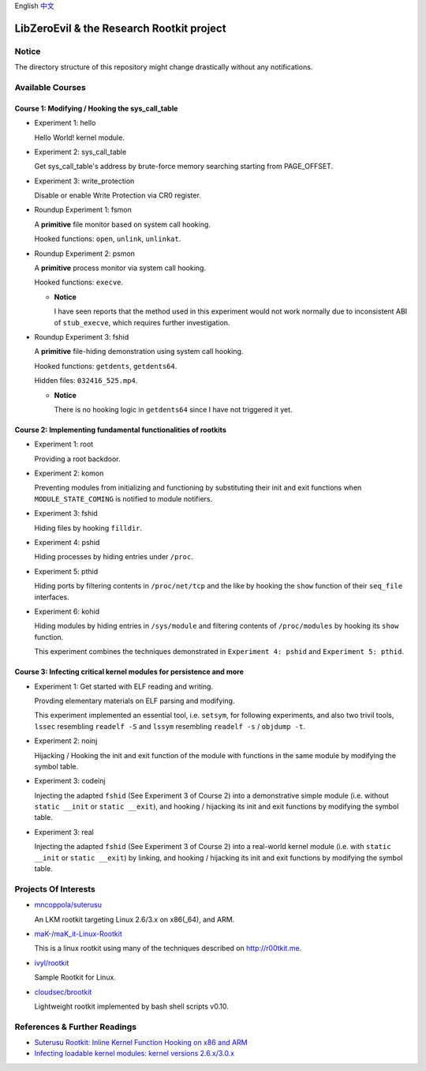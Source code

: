 English `中文 <README-zh_CN.rst>`_

LibZeroEvil & the Research Rootkit project
==========================================


Notice
------

The directory structure of this repository might change drastically
without any notifications.


Available Courses
-----------------

Course 1: Modifying / Hooking the sys_call_table
++++++++++++++++++++++++++++++++++++++++++++++++

- Experiment 1: hello

  Hello World! kernel module.

- Experiment 2: sys_call_table

  Get sys_call_table's address by brute-force memory searching
  starting from PAGE_OFFSET.

- Experiment 3: write_protection

  Disable or enable Write Protection via CR0 register.

- Roundup Experiment 1: fsmon

  A **primitive** file monitor based on system call hooking.

  Hooked functions: ``open``, ``unlink``, ``unlinkat``.

- Roundup Experiment 2: psmon

  A **primitive** process monitor via system call hooking.

  Hooked functions: ``execve``.

  - **Notice**

    I have seen reports that the method used in this experiment
    would not work normally
    due to inconsistent ABI of ``stub_execve``,
    which requires further investigation.

- Roundup Experiment 3: fshid

  A **primitive** file-hiding demonstration
  using system call hooking.

  Hooked functions: ``getdents``, ``getdents64``.

  Hidden files: ``032416_525.mp4``.

  - **Notice**

    There is no hooking logic in ``getdents64``
    since I have not triggered it yet.


Course 2: Implementing fundamental functionalities of rootkits
++++++++++++++++++++++++++++++++++++++++++++++++++++++++++++++

- Experiment 1: root

  Providing a root backdoor.

- Experiment 2: komon

  Preventing modules from initializing and functioning
  by substituting their init and exit functions
  when ``MODULE_STATE_COMING`` is notified to module notifiers.

- Experiment 3: fshid

  Hiding files by hooking ``filldir``.

- Experiment 4: pshid

  Hiding processes by hiding entries under ``/proc``.

- Experiment 5: pthid

  Hiding ports by filtering contents
  in ``/proc/net/tcp`` and the like
  by hooking the ``show`` function of their ``seq_file`` interfaces.

- Experiment 6: kohid

  Hiding modules by hiding entries in ``/sys/module``
  and filtering contents of ``/proc/modules``
  by hooking its ``show`` function.

  This experiment combines the techniques demonstrated
  in ``Experiment 4: pshid`` and ``Experiment 5: pthid``.


Course 3: Infecting critical kernel modules for persistence and more
++++++++++++++++++++++++++++++++++++++++++++++++++++++++++++++++++++

- Experiment 1: Get started with ELF reading and writing.

  Provding elementary materials on ELF parsing and modifying.

  This experiment implemented an essential tool, i.e. ``setsym``,
  for following experiments,
  and also two trivil tools,
  ``lssec`` resembling ``readelf -S``
  and ``lssym`` resembling ``readelf -s`` / ``objdump -t``.

- Experiment 2: noinj

  Hijacking / Hooking the init and exit function of the module with
  functions in the same module by modifying the symbol table.

- Experiment 3: codeinj

  Injecting the adapted ``fshid`` (See Experiment 3 of Course 2)
  into a demonstrative simple module
  (i.e. without ``static __init`` or ``static __exit``),
  and hooking / hijacking its init and exit functions
  by modifying the symbol table.

- Experiment 3: real

  Injecting the adapted ``fshid`` (See Experiment 3 of Course 2)
  into a real-world kernel module
  (i.e. with ``static __init`` or ``static __exit``)
  by linking,
  and hooking / hijacking its init and exit functions
  by modifying the symbol table.

Projects Of Interests
---------------------

- `mncoppola/suterusu`_

  An LKM rootkit targeting Linux 2.6/3.x on x86(_64), and ARM.

- `maK-/maK_it-Linux-Rootkit`_

  This is a linux rootkit using many of the techniques described on http://r00tkit.me.

- `ivyl/rootkit`_

  Sample Rootkit for Linux.

- `cloudsec/brootkit`_

  Lightweight rootkit implemented by bash shell scripts v0.10.


References & Further Readings
-----------------------------

- `Suterusu Rootkit: Inline Kernel Function Hooking on x86 and ARM <https://poppopret.org/2013/01/07/suterusu-rootkit-inline-kernel-function-hooking-on-x86-and-arm/>`_
- `Infecting loadable kernel modules: kernel versions 2.6.x/3.0.x <http://phrack.org/issues/68/11.html#article>`_

.. _mncoppola/suterusu: https://github.com/mncoppola/suterusu
.. _maK-/maK_it-Linux-Rootkit: https://github.com/maK-/maK_it-Linux-Rootkit
.. _ivyl/rootkit: https://github.com/ivyl/rootkit
.. _cloudsec/brootkit: https://github.com/cloudsec/brootkit
